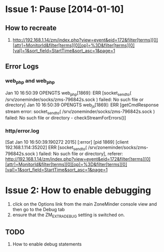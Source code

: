 * Issue 1: Pause [2014-01-10]
** How to recreate
   1. http://192.168.1.14/zm/index.php?view=event&eid=172&filter[terms][0][attr]=MonitorId&filter[terms][0][op]=%3D&filter[terms][0][val]=1&sort_field=StartTime&sort_asc=1&page=1
** Error Logs
*** web_php and web_php
Jan 10 16:50:39 OPENGTS web_php[1869]: ERR [socket_sendto( /srv/zoneminder/socks/zms-796842s.sock ) failed: No such file or directory]
Jan 10 16:50:39 OPENGTS web_js[1869]: ERR [getCmdResponse stream error: socket_sendto( /srv/zoneminder/socks/zms-796842s.sock ) failed: No such file or directory - checkStreamForErrors()]
*** http/error.log
[Sat Jan 10 16:50:39.190272 2015] [:error] [pid 1869] [client 192.168.1.114:35202] ERR [socket_sendto( /srv/zoneminder/socks/zms-796842s.sock ) failed: No such file or directory], referer: http://192.168.1.14/zm/index.php?view=event&eid=172&filter[terms][0][attr]=MonitorId&filter[terms][0][op]=%3D&filter[terms][0][val]=1&sort_field=StartTime&sort_asc=1&page=1
* Issue 2: How to enable debugging
  1. click on the Options link from the main ZoneMinder console view and then go to the Debug tab
  2. ensure that the ZM_EXTRA_DEBUG setting is switched on.
** TODO
   1. How to enable debug statements
